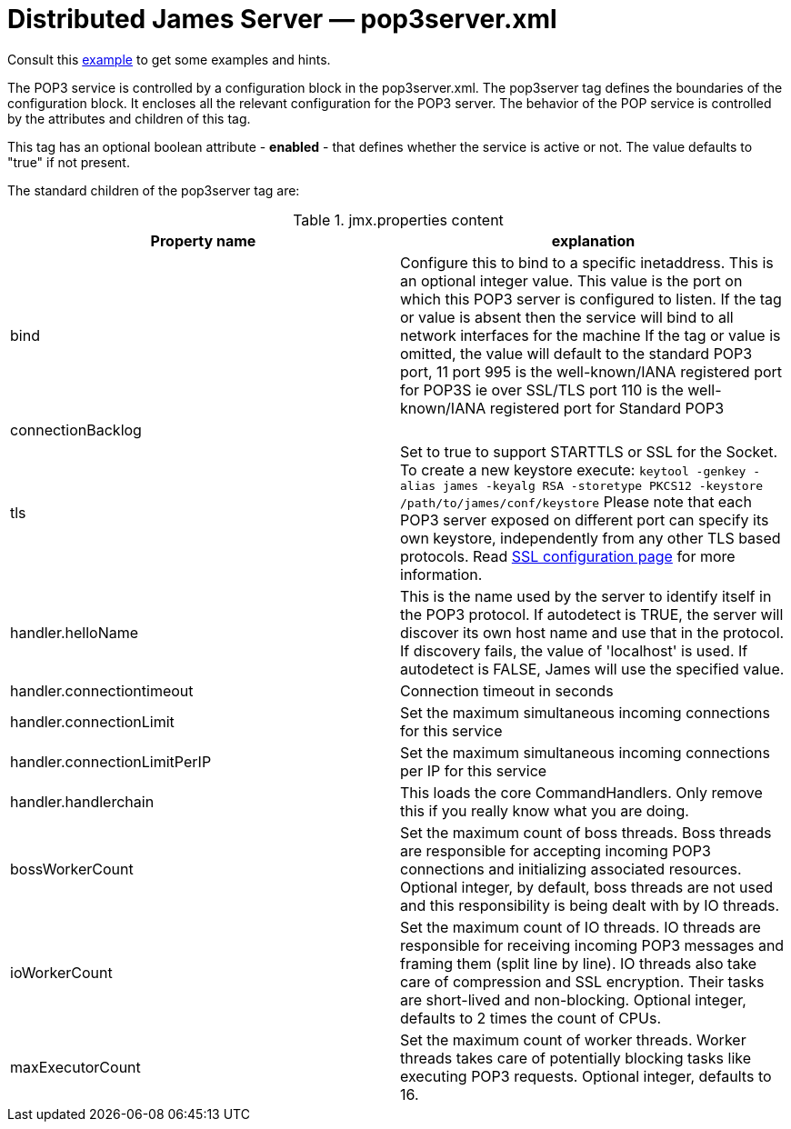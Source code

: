 = Distributed James Server &mdash; pop3server.xml
:navtitle: pop3server.xml

Consult this link:https://github.com/apache/james-project/blob/master/server/apps/distributed-app/sample-configuration/pop3server.xml[example]
to get some examples and hints.

The POP3 service is controlled by a configuration block in the pop3server.xml.
The pop3server tag defines the boundaries of the configuration block.  It encloses
all the relevant configuration for the POP3 server.  The behavior of the POP service is
controlled by the attributes and children of this tag.

This tag has an optional boolean attribute - *enabled* - that defines whether the service is active or not.
The value defaults to "true" if not present.

The standard children of the pop3server tag are:

.jmx.properties content
|===
| Property name | explanation

| bind
| Configure this to bind to a specific inetaddress. This is an optional integer value.
This value is the port on which this POP3 server is configured
to listen. If the tag or value is absent then the service
will bind to all network interfaces for the machine If the tag or value is omitted,
the value will default to the standard POP3 port, 11
port 995 is the well-known/IANA registered port for POP3S  ie over SSL/TLS
port 110 is the well-known/IANA registered port for Standard POP3

| connectionBacklog
|

| tls
| Set to true to support STARTTLS or SSL for the Socket.
To create a new keystore execute:
`keytool -genkey -alias james -keyalg RSA -storetype PKCS12 -keystore /path/to/james/conf/keystore`
Please note that each POP3 server exposed on different port can specify its own keystore, independently from any other
TLS based protocols. Read xref:configure/ssl.adoc[SSL configuration page] for more information.

| handler.helloName
| This is the name used by the server to identify itself in the POP3
protocol.  If autodetect is TRUE, the server will discover its
own host name and use that in the protocol.  If discovery fails,
the value of 'localhost' is used.  If autodetect is FALSE, James
will use the specified value.

| handler.connectiontimeout
| Connection timeout in seconds

| handler.connectionLimit
| Set the maximum simultaneous incoming connections for this service

| handler.connectionLimitPerIP
| Set the maximum simultaneous incoming connections per IP for this service

| handler.handlerchain
| This loads the core CommandHandlers. Only remove this if you really know what you are doing.

| bossWorkerCount
| Set the maximum count of boss threads. Boss threads are responsible for accepting incoming POP3 connections
and initializing associated resources. Optional integer, by default, boss threads are not used and this responsibility is being dealt with
by IO threads.

| ioWorkerCount
| Set the maximum count of IO threads. IO threads are responsible for receiving incoming POP3 messages and framing them
(split line by line). IO threads also take care of compression and SSL encryption. Their tasks are short-lived and non-blocking.
Optional integer, defaults to 2 times the count of CPUs.

| maxExecutorCount
| Set the maximum count of worker threads. Worker threads takes care of potentially blocking tasks like executing POP3 requests. Optional integer, defaults to 16.
|===